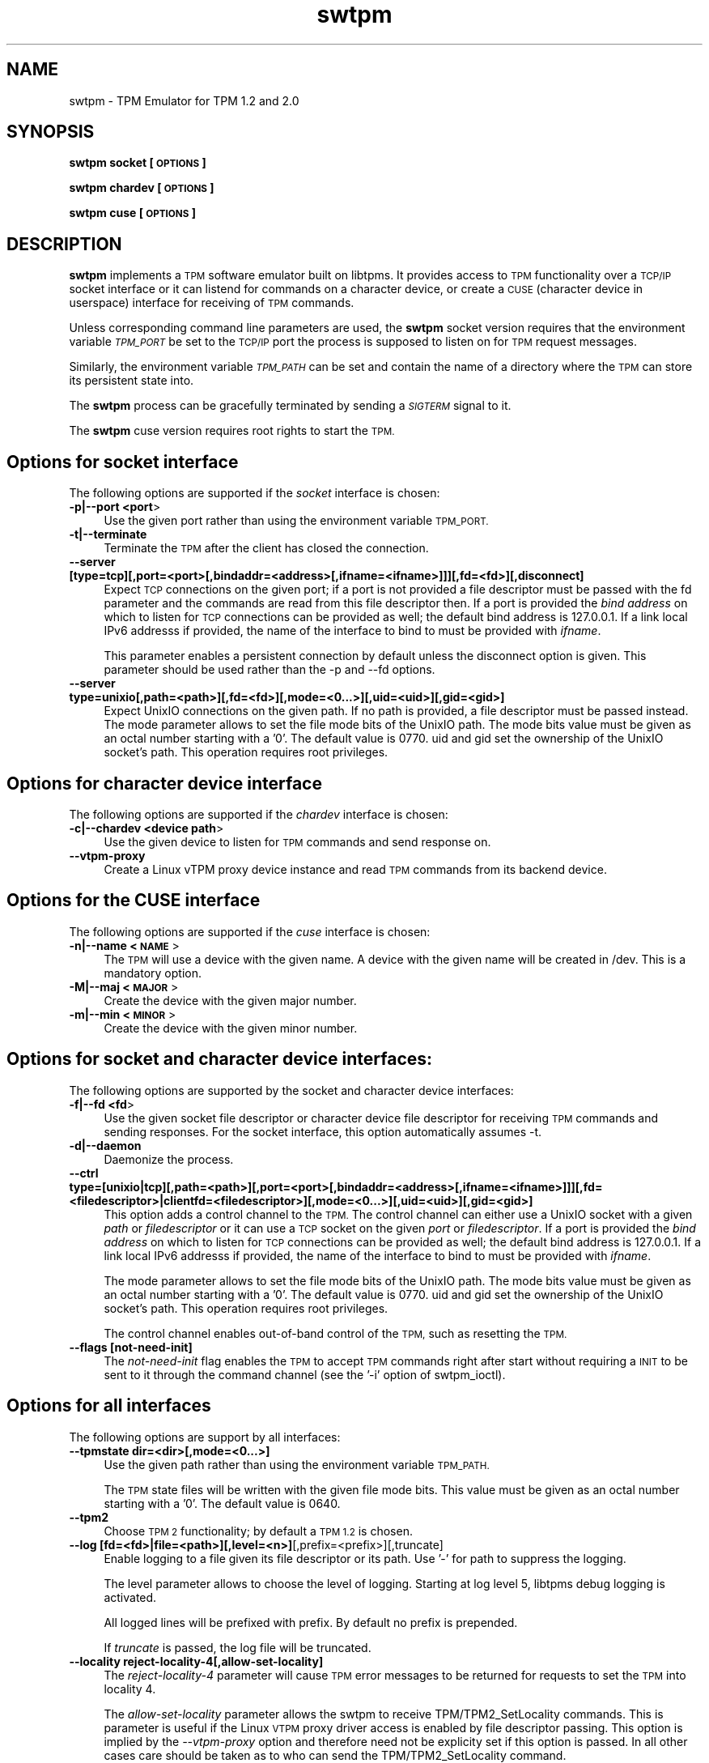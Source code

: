.\" Automatically generated by Pod::Man 4.11 (Pod::Simple 3.35)
.\"
.\" Standard preamble:
.\" ========================================================================
.de Sp \" Vertical space (when we can't use .PP)
.if t .sp .5v
.if n .sp
..
.de Vb \" Begin verbatim text
.ft CW
.nf
.ne \\$1
..
.de Ve \" End verbatim text
.ft R
.fi
..
.\" Set up some character translations and predefined strings.  \*(-- will
.\" give an unbreakable dash, \*(PI will give pi, \*(L" will give a left
.\" double quote, and \*(R" will give a right double quote.  \*(C+ will
.\" give a nicer C++.  Capital omega is used to do unbreakable dashes and
.\" therefore won't be available.  \*(C` and \*(C' expand to `' in nroff,
.\" nothing in troff, for use with C<>.
.tr \(*W-
.ds C+ C\v'-.1v'\h'-1p'\s-2+\h'-1p'+\s0\v'.1v'\h'-1p'
.ie n \{\
.    ds -- \(*W-
.    ds PI pi
.    if (\n(.H=4u)&(1m=24u) .ds -- \(*W\h'-12u'\(*W\h'-12u'-\" diablo 10 pitch
.    if (\n(.H=4u)&(1m=20u) .ds -- \(*W\h'-12u'\(*W\h'-8u'-\"  diablo 12 pitch
.    ds L" ""
.    ds R" ""
.    ds C` ""
.    ds C' ""
'br\}
.el\{\
.    ds -- \|\(em\|
.    ds PI \(*p
.    ds L" ``
.    ds R" ''
.    ds C`
.    ds C'
'br\}
.\"
.\" Escape single quotes in literal strings from groff's Unicode transform.
.ie \n(.g .ds Aq \(aq
.el       .ds Aq '
.\"
.\" If the F register is >0, we'll generate index entries on stderr for
.\" titles (.TH), headers (.SH), subsections (.SS), items (.Ip), and index
.\" entries marked with X<> in POD.  Of course, you'll have to process the
.\" output yourself in some meaningful fashion.
.\"
.\" Avoid warning from groff about undefined register 'F'.
.de IX
..
.nr rF 0
.if \n(.g .if rF .nr rF 1
.if (\n(rF:(\n(.g==0)) \{\
.    if \nF \{\
.        de IX
.        tm Index:\\$1\t\\n%\t"\\$2"
..
.        if !\nF==2 \{\
.            nr % 0
.            nr F 2
.        \}
.    \}
.\}
.rr rF
.\"
.\" Accent mark definitions (@(#)ms.acc 1.5 88/02/08 SMI; from UCB 4.2).
.\" Fear.  Run.  Save yourself.  No user-serviceable parts.
.    \" fudge factors for nroff and troff
.if n \{\
.    ds #H 0
.    ds #V .8m
.    ds #F .3m
.    ds #[ \f1
.    ds #] \fP
.\}
.if t \{\
.    ds #H ((1u-(\\\\n(.fu%2u))*.13m)
.    ds #V .6m
.    ds #F 0
.    ds #[ \&
.    ds #] \&
.\}
.    \" simple accents for nroff and troff
.if n \{\
.    ds ' \&
.    ds ` \&
.    ds ^ \&
.    ds , \&
.    ds ~ ~
.    ds /
.\}
.if t \{\
.    ds ' \\k:\h'-(\\n(.wu*8/10-\*(#H)'\'\h"|\\n:u"
.    ds ` \\k:\h'-(\\n(.wu*8/10-\*(#H)'\`\h'|\\n:u'
.    ds ^ \\k:\h'-(\\n(.wu*10/11-\*(#H)'^\h'|\\n:u'
.    ds , \\k:\h'-(\\n(.wu*8/10)',\h'|\\n:u'
.    ds ~ \\k:\h'-(\\n(.wu-\*(#H-.1m)'~\h'|\\n:u'
.    ds / \\k:\h'-(\\n(.wu*8/10-\*(#H)'\z\(sl\h'|\\n:u'
.\}
.    \" troff and (daisy-wheel) nroff accents
.ds : \\k:\h'-(\\n(.wu*8/10-\*(#H+.1m+\*(#F)'\v'-\*(#V'\z.\h'.2m+\*(#F'.\h'|\\n:u'\v'\*(#V'
.ds 8 \h'\*(#H'\(*b\h'-\*(#H'
.ds o \\k:\h'-(\\n(.wu+\w'\(de'u-\*(#H)/2u'\v'-.3n'\*(#[\z\(de\v'.3n'\h'|\\n:u'\*(#]
.ds d- \h'\*(#H'\(pd\h'-\w'~'u'\v'-.25m'\f2\(hy\fP\v'.25m'\h'-\*(#H'
.ds D- D\\k:\h'-\w'D'u'\v'-.11m'\z\(hy\v'.11m'\h'|\\n:u'
.ds th \*(#[\v'.3m'\s+1I\s-1\v'-.3m'\h'-(\w'I'u*2/3)'\s-1o\s+1\*(#]
.ds Th \*(#[\s+2I\s-2\h'-\w'I'u*3/5'\v'-.3m'o\v'.3m'\*(#]
.ds ae a\h'-(\w'a'u*4/10)'e
.ds Ae A\h'-(\w'A'u*4/10)'E
.    \" corrections for vroff
.if v .ds ~ \\k:\h'-(\\n(.wu*9/10-\*(#H)'\s-2\u~\d\s+2\h'|\\n:u'
.if v .ds ^ \\k:\h'-(\\n(.wu*10/11-\*(#H)'\v'-.4m'^\v'.4m'\h'|\\n:u'
.    \" for low resolution devices (crt and lpr)
.if \n(.H>23 .if \n(.V>19 \
\{\
.    ds : e
.    ds 8 ss
.    ds o a
.    ds d- d\h'-1'\(ga
.    ds D- D\h'-1'\(hy
.    ds th \o'bp'
.    ds Th \o'LP'
.    ds ae ae
.    ds Ae AE
.\}
.rm #[ #] #H #V #F C
.\" ========================================================================
.\"
.IX Title "swtpm 8"
.TH swtpm 8 "2019-03-18" "swtpm" ""
.\" For nroff, turn off justification.  Always turn off hyphenation; it makes
.\" way too many mistakes in technical documents.
.if n .ad l
.nh
.SH "NAME"
swtpm \- TPM Emulator for TPM 1.2 and 2.0
.SH "SYNOPSIS"
.IX Header "SYNOPSIS"
\&\fBswtpm socket [\s-1OPTIONS\s0]\fR
.PP
\&\fBswtpm chardev [\s-1OPTIONS\s0]\fR
.PP
\&\fBswtpm cuse [\s-1OPTIONS\s0]\fR
.SH "DESCRIPTION"
.IX Header "DESCRIPTION"
\&\fBswtpm\fR implements a \s-1TPM\s0 software emulator built on libtpms.
It provides access to \s-1TPM\s0 functionality over a \s-1TCP/IP\s0 socket interface
or it can listend for commands on a character device, or create a \s-1CUSE\s0
(character device in userspace) interface for receiving of \s-1TPM\s0 commands.
.PP
Unless corresponding command line parameters are used, the
\&\fBswtpm\fR socket version requires that the environment variable \fI\s-1TPM_PORT\s0\fR
be set to the \s-1TCP/IP\s0 port the process is supposed to listen on for \s-1TPM\s0
request messages.
.PP
Similarly, the environment variable \fI\s-1TPM_PATH\s0\fR can be set and
contain the name of a directory where the \s-1TPM\s0 can store its persistent
state into.
.PP
The \fBswtpm\fR process can be gracefully terminated by sending a
\&\fI\s-1SIGTERM\s0\fR signal to it.
.PP
The \fBswtpm\fR cuse version requires root rights to start the \s-1TPM.\s0
.SH "Options for socket interface"
.IX Header "Options for socket interface"
The following options are supported if the \fIsocket\fR interface is chosen:
.IP "\fB\-p|\-\-port <port\fR>" 4
.IX Item "-p|--port <port>"
Use the given port rather than using the environment variable \s-1TPM_PORT.\s0
.IP "\fB\-t|\-\-terminate\fR" 4
.IX Item "-t|--terminate"
Terminate the \s-1TPM\s0 after the client has closed the connection.
.IP "\fB\-\-server [type=tcp][,port=<port>[,bindaddr=<address>[,ifname=<ifname>]]][,fd=<fd>][,disconnect]\fR" 4
.IX Item "--server [type=tcp][,port=<port>[,bindaddr=<address>[,ifname=<ifname>]]][,fd=<fd>][,disconnect]"
Expect \s-1TCP\s0 connections on the given port; if a port is not provided a file descriptor
must be passed with the fd parameter and the commands are read from this file
descriptor then.
If a port is provided the \fIbind address\fR on which to listen for \s-1TCP\s0 connections
can be provided as well; the default bind address is 127.0.0.1. If a link
local IPv6 addresss if provided, the name of the interface to bind to must be
provided with \fIifname\fR.
.Sp
This parameter enables a persistent connection by default unless the disconnect option
is given. This parameter should be used rather than the \-p and \-\-fd options.
.IP "\fB\-\-server type=unixio[,path=<path>][,fd=<fd>][,mode=<0...>][,uid=<uid>][,gid=<gid>]\fR" 4
.IX Item "--server type=unixio[,path=<path>][,fd=<fd>][,mode=<0...>][,uid=<uid>][,gid=<gid>]"
Expect UnixIO connections on the given path. If no path is provided, a file descriptor
must be passed instead. The mode parameter allows to set the file mode bits of the
UnixIO path. The mode bits value must be given as an octal number starting with a '0'.
The default value is 0770. uid and gid set the ownership of the UnixIO socket's path.
This operation requires root privileges.
.SH "Options for character device interface"
.IX Header "Options for character device interface"
The following options are supported if the \fIchardev\fR interface is chosen:
.IP "\fB\-c|\-\-chardev <device path\fR>" 4
.IX Item "-c|--chardev <device path>"
Use the given device to listen for \s-1TPM\s0 commands and send response on.
.IP "\fB\-\-vtpm\-proxy\fR" 4
.IX Item "--vtpm-proxy"
Create a Linux vTPM proxy device instance and read \s-1TPM\s0 commands from its
backend device.
.SH "Options for the CUSE interface"
.IX Header "Options for the CUSE interface"
The following options are supported if the \fIcuse\fR interface is chosen:
.IP "\fB\-n|\-\-name <\s-1NAME\s0\fR>" 4
.IX Item "-n|--name <NAME>"
The \s-1TPM\s0 will use a device with the given name. A device with the given name
will be created in /dev. This is a mandatory option.
.IP "\fB\-M|\-\-maj <\s-1MAJOR\s0\fR>" 4
.IX Item "-M|--maj <MAJOR>"
Create the device with the given major number.
.IP "\fB\-m|\-\-min <\s-1MINOR\s0\fR>" 4
.IX Item "-m|--min <MINOR>"
Create the device with the given minor number.
.SH "Options for socket and character device interfaces:"
.IX Header "Options for socket and character device interfaces:"
The following options are supported by the socket and character device interfaces:
.IP "\fB\-f|\-\-fd <fd\fR>" 4
.IX Item "-f|--fd <fd>"
Use the given socket file descriptor or character device file descriptor
for receiving \s-1TPM\s0 commands and sending responses.
For the socket interface, this option automatically assumes \-t.
.IP "\fB\-d|\-\-daemon\fR" 4
.IX Item "-d|--daemon"
Daemonize the process.
.IP "\fB\-\-ctrl type=[unixio|tcp][,path=<path>][,port=<port>[,bindaddr=<address>[,ifname=<ifname>]]][,fd=<filedescriptor>|clientfd=<filedescriptor>][,mode=<0...>][,uid=<uid>][,gid=<gid>] \fR" 4
.IX Item "--ctrl type=[unixio|tcp][,path=<path>][,port=<port>[,bindaddr=<address>[,ifname=<ifname>]]][,fd=<filedescriptor>|clientfd=<filedescriptor>][,mode=<0...>][,uid=<uid>][,gid=<gid>] "
This option adds a control channel to the \s-1TPM.\s0 The control channel can either use a UnixIO socket with
a given \fIpath\fR or \fIfiledescriptor\fR or it can use a \s-1TCP\s0 socket on the given \fIport\fR or \fIfiledescriptor\fR.
If a port is provided the \fIbind address\fR on which to listen for \s-1TCP\s0 connections
can be provided as well; the default bind address is 127.0.0.1. If a link
local IPv6 addresss if provided, the name of the interface to bind to must be
provided with \fIifname\fR.
.Sp
The mode parameter allows to set the file mode bits of the UnixIO path.
The mode bits value must be given as an octal number starting with a '0'.
The default value is 0770. uid and gid set the ownership of the UnixIO socket's path.
This operation requires root privileges.
.Sp
The control channel enables out-of-band control of the \s-1TPM,\s0 such as resetting the \s-1TPM.\s0
.IP "\fB\-\-flags [not\-need\-init]\fR" 4
.IX Item "--flags [not-need-init]"
The \fInot-need-init\fR flag enables the \s-1TPM\s0 to accept \s-1TPM\s0 commands right after
start without requiring a \s-1INIT\s0 to be sent to it through the command channel
(see the '\-i' option of swtpm_ioctl).
.SH "Options for all interfaces"
.IX Header "Options for all interfaces"
The following options are support by all interfaces:
.IP "\fB\-\-tpmstate dir=<dir>[,mode=<0...>]\fR" 4
.IX Item "--tpmstate dir=<dir>[,mode=<0...>]"
Use the given path rather than using the environment variable \s-1TPM_PATH.\s0
.Sp
The \s-1TPM\s0 state files will be written with the given file mode bits.
This value must be given as an octal number starting with a '0'.
The default value is 0640.
.IP "\fB\-\-tpm2\fR" 4
.IX Item "--tpm2"
Choose \s-1TPM 2\s0 functionality; by default a \s-1TPM 1.2\s0 is chosen.
.IP "\fB\-\-log [fd=<fd>|file=<path>][,level=<n>]\fR[,prefix=<prefix>][,truncate]" 4
.IX Item "--log [fd=<fd>|file=<path>][,level=<n>][,prefix=<prefix>][,truncate]"
Enable logging to a file given its file descriptor or its path. Use '\-' for path to
suppress the logging.
.Sp
The level parameter allows to choose the level of logging. Starting at log
level 5, libtpms debug logging is activated.
.Sp
All logged lines will be prefixed with prefix. By default no prefix is prepended.
.Sp
If \fItruncate\fR is passed, the log file will be truncated.
.IP "\fB\-\-locality reject\-locality\-4[,allow\-set\-locality]\fR" 4
.IX Item "--locality reject-locality-4[,allow-set-locality]"
The \fIreject\-locality\-4\fR parameter will cause \s-1TPM\s0 error messages to be
returned for requests to set the \s-1TPM\s0 into locality 4.
.Sp
The \fIallow-set-locality\fR parameter allows the swtpm to receive
TPM/TPM2_SetLocality commands. This is parameter is useful if the Linux
\&\s-1VTPM\s0 proxy driver access is enabled by file descriptor passing.
This option is implied by the \fI\-\-vtpm\-proxy\fR option and therefore need not
be explicity set if this option is passed. In all other cases care should be
taken as to who can send the TPM/TPM2_SetLocality command.
.IP "\fB\-\-key file=<keyfile>[,format=<hex|binary>][,mode=aes\-cbc|aes\-256\-cbc],[remove[=true|false]]\fR" 4
.IX Item "--key file=<keyfile>[,format=<hex|binary>][,mode=aes-cbc|aes-256-cbc],[remove[=true|false]]"
Enable encryption of the state files of the \s-1TPM.\s0 The keyfile must contain
an \s-1AES\s0 key of supported size; 128 bit (16 bytes) and 256 bit (32 bytes) keys are
supported.
.Sp
The key may be in binary format, in which case the file size must be 16 or
32 bytes. If the key is in hex format (default), the key may consist of 32
or 64 hex digits starting with an optional '0x'.
.Sp
The \fImode\fR parameter indicates which block chaining mode is to be used.
Currently aes-cbc (aes\-128\-cbc) and aes\-256\-cbc are supported.
The encrypted data is integrity protected using encrypt-then-mac.
.Sp
The \fIremove\fR parameter will attempt to remove the given keyfile once the key
has been read.
.IP "\fB\-\-key pwdfile=<passphrase file>[,mode=aes\-cbc|aes\-256\-cbc][remove[=true|false]][,kdf=sha512|pbkdf2]\fR" 4
.IX Item "--key pwdfile=<passphrase file>[,mode=aes-cbc|aes-256-cbc][remove[=true|false]][,kdf=sha512|pbkdf2]"
This variant of the key parameter allows to provide a passphrase in a file.
The file is read and a key is derived from it using either a \s-1SHA512\s0 hash
or \s-1PBKDF2.\s0 By default \s-1PBKDF2\s0 is used.
.IP "\fB\-\-migration\-key file=<keyfile>[,format=<hex|binary>][,mode=aes\-cbc|aes\-256\-cbc][,remove[=true|false]]\fR" 4
.IX Item "--migration-key file=<keyfile>[,format=<hex|binary>][,mode=aes-cbc|aes-256-cbc][,remove[=true|false]]"
The availability of a migration key ensures that the state of the \s-1TPM\s0
will not be revealed in unencrypted form when
the \s-1TPM\s0 state blobs are retreived through the ioctl interface.
The migration key is not used for encrypting \s-1TPM\s0 state written to files,
this is what the \fI\-\-key\fR parameter is used for.
.Sp
The migration key and the key used for encrypting the \s-1TPM\s0 state files may be the same.
.Sp
While the key for the \s-1TPM\s0 state files needs to stay with those files it encrypts, the
migration key needs to stay with the \s-1TPM\s0 state blobs. If for example the state of the
\&\s-1TPM\s0 is migrated between hosts in a data center, then the \s-1TPM\s0 migration key must be
available at all the destinations, so in effect it may have to be a key shared across
all machines in the datacenter. In contrast to that, the key used for encrypting the
\&\s-1TPM\s0 state \fBfiles\fR can be different for each \s-1TPM\s0 and need only be available
on the host where the \s-1TPM\s0 state resides.
.Sp
The migration key enables the encryption of the \s-1TPM\s0 state blobs.
The keyfile must contain an \s-1AES\s0 key of supported size; 128 bit (16 bytes)
and 256 bit (32 bytes) keys are supported.
.Sp
The key may be in binary format, in which case the file size must be 16 or
32 bytes. If the key is in hex format (default), the key may consist of 32
or 64 hex digits starting with an optional '0x'.
.Sp
The \fImode\fR parameter indicates which block chaining mode is to be used.
Currently aes-cbc (aes\-128\-cbc) and aes\-256\-cbc are supported.
The encrypted data is integrity protected using encrypt-then-mac.
.Sp
The \fIremove\fR parameter will attempt to remove the given keyfile once the key
has been read.
.IP "\fB\-\-migration\-key pwdfile=<passphrase file>[,mode=aes\-cbc|aes\-256\-cbc][,remove[=true|false]][,pdf=sha512|pbkdf2]\fR" 4
.IX Item "--migration-key pwdfile=<passphrase file>[,mode=aes-cbc|aes-256-cbc][,remove[=true|false]][,pdf=sha512|pbkdf2]"
This variant of the key parameter allows to provide a passphrase in a file.
The file is read and a key is derived from it using either a \s-1SHA512\s0 hash
or \s-1PBKDF2.\s0 By default \s-1PBKDF2\s0 is used.
.IP "\fB\-\-pid file=<pidfile>|fd=<filedescriptor>\fR" 4
.IX Item "--pid file=<pidfile>|fd=<filedescriptor>"
This options allows to set the name of file where the process \s-1ID\s0 (pid) of the \s-1TPM\s0
will be written into. It is also possible to pass a file descriptor to a file that
has been opened for writing.
.IP "\fB\-r|\-\-runas <owner>\fR" 4
.IX Item "-r|--runas <owner>"
Switch to the given user. This option can only be used when swtpm is started as root.
.IP "\fB\-\-seccomp action=none|log|kill\fR" 4
.IX Item "--seccomp action=none|log|kill"
This option allows to select the action to take by the seccomp profile when
a syscall is executed that is not allowed. The default is \fIkill\fR. To disable
the seccomp profile, choose \fInone\fR. The \fIlog\fR action logs offending syscalls.
The \fIlog\fR action is only available if libseccomp supports logging.
.Sp
This option is only available on Linux and only if swtpm was compiled with
libseccomp support.
.IP "\fB\-h|\-\-help\fR" 4
.IX Item "-h|--help"
Display usage info.
.SH "SEE ALSO"
.IX Header "SEE ALSO"
\&\fBswtpm_bios\fR, \fBswtpm_cuse\fR
